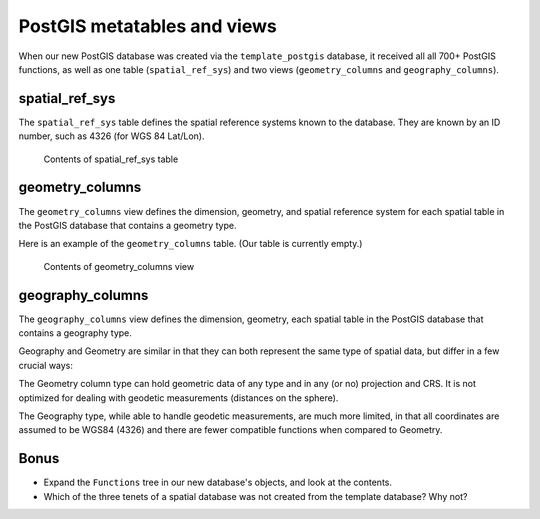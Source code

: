 .. _postgis.metatables:

PostGIS metatables and views
============================

.. todo:: Screenshots all don't need to be fixed, but show XP chrome.

When our new PostGIS database was created via the ``template_postgis`` database, it received all all 700+ PostGIS functions, as well as one table (``spatial_ref_sys``) and two views (``geometry_columns`` and ``geography_columns``).

spatial_ref_sys
---------------

The ``spatial_ref_sys`` table defines the spatial reference systems known to the database.  They are known by an ID number, such as 4326 (for WGS 84 Lat/Lon).

.. figure:: img/pg_metatable_spatialrefsys.png

   Contents of spatial_ref_sys table

geometry_columns
----------------

The ``geometry_columns`` view defines the dimension, geometry, and spatial reference system for each spatial table in the PostGIS database that contains a geometry type.

Here is an example of the ``geometry_columns`` table. (Our table is currently empty.)

.. figure:: img/pg_metatable_geometrycolumns.png

   Contents of geometry_columns view

geography_columns
-----------------

The ``geography_columns`` view defines the dimension, geometry, each spatial table in the PostGIS database that contains a geography type.

Geography and Geometry are similar in that they can both represent the same type of spatial data, but differ in a few crucial ways:

The Geometry column type can hold geometric data of any type and in any (or no) projection and CRS. It is not optimized for dealing with geodetic measurements (distances on the sphere).

The Geography type, while able to handle geodetic measurements, are much more limited, in that all coordinates are assumed to be WGS84 (4326) and there are fewer compatible functions when compared to Geometry.

Bonus
-----

* Expand the ``Functions`` tree in our new database's objects, and look at the contents.
* Which of the three tenets of a spatial database was not created from the template database? Why not?
